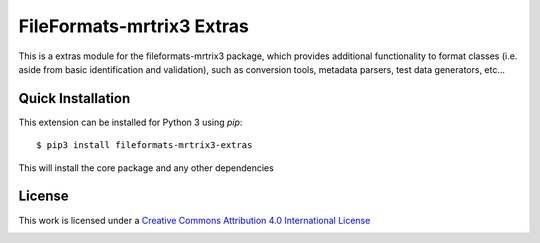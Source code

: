 FileFormats-mrtrix3 Extras
==========================
.. image:: https://github.com/arcanaframework/fileformats-mrtrix3-extras/actions/workflows/tests.yml/badge.svg
    :target: https://github.com/arcanaframework/fileformats-mrtrix3-extras/actions/workflows/tests.yml
.. image:: https://codecov.io/gh/arcanaframework/fileformats-mrtrix3-extras/branch/main/graph/badge.svg?token=UIS0OGPST7
    :target: https://codecov.io/gh/arcanaframework/fileformats-mrtrix3-extras
.. image:: https://img.shields.io/github/stars/ArcanaFramework/fileformats-mrtrix3-extras.svg
    :alt: GitHub stars
    :target: https://github.com/ArcanaFramework/fileformats-mrtrix3
.. image:: https://img.shields.io/badge/docs-latest-brightgreen.svg?style=flat
    :target: https://arcanaframework.github.io/fileformats/
    :alt: Documentation Status


This is a extras module for the fileformats-mrtrix3 package, which provides
additional functionality to format classes (i.e. aside from basic identification and validation), such as
conversion tools, metadata parsers, test data generators, etc...


Quick Installation
------------------

This extension can be installed for Python 3 using *pip*::

    $ pip3 install fileformats-mrtrix3-extras

This will install the core package and any other dependencies

License
-------

This work is licensed under a
`Creative Commons Attribution 4.0 International License <http://creativecommons.org/licenses/by/4.0/>`_

.. image:: https://i.creativecommons.org/l/by/4.0/88x31.png
  :target: http://creativecommons.org/licenses/by/4.0/
  :alt: Creative Commons Attribution 4.0 International License
